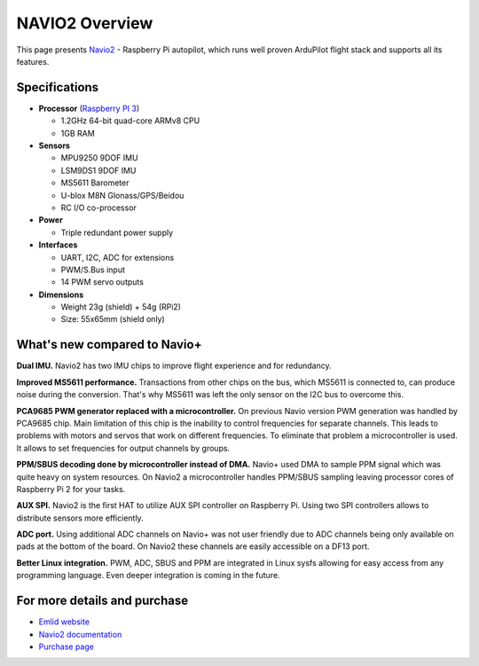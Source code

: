 .. _common-navio2-overview:

===============
NAVIO2 Overview
===============

This page presents `Navio2 <http://www.emlid.com/shop/navio2/>`__ - Raspberry Pi autopilot, which runs well proven ArduPilot flight stack and supports all its features.


.. image:: ../../../images/Navio2-features.jpg
    :target: ../_images/Navio2-features.jpg


Specifications
==============

-  **Processor** (`Raspberry PI 3 <https://www.raspberrypi.org/products/raspberry-pi-3-model-b/>`__)

   -  1.2GHz 64-bit quad-core ARMv8 CPU
   -  1GB RAM

-  **Sensors**

   -  MPU9250 9DOF IMU
   -  LSM9DS1 9DOF IMU
   -  MS5611 Barometer
   -  U-blox M8N Glonass/GPS/Beidou
   -  RC I/O co-processor

-  **Power**

   -  Triple redundant power supply

-  **Interfaces**

   -  UART, I2C, ADC for extensions
   -  PWM/S.Bus input
   -  14 PWM servo outputs
    
-  **Dimensions**

   -  Weight 23g (shield) + 54g (RPi2)
   -  Size: 55x65mm (shield only)


What's new compared to Navio+
=============================

**Dual IMU.** Navio2 has two IMU chips to improve flight experience and for redundancy.

**Improved MS5611 performance.** Transactions from other chips on the bus, which MS5611 is connected to, can produce noise during the conversion. That's why MS5611 was left the only sensor on the I2C bus to overcome this.

**PCA9685 PWM generator replaced with a microcontroller.** On previous Navio version PWM generation was handled by PCA9685 chip. Main limitation of this chip is the inability to control frequencies for separate channels. This leads to problems with motors and servos that work on different frequencies. To eliminate that problem a microcontroller is used. It allows to set frequencies for output channels by groups.

**PPM/SBUS decoding done by microcontroller instead of DMA.**  Navio+ used DMA to sample PPM signal which was quite heavy on system resources. On Navio2 a microcontroller handles PPM/SBUS sampling leaving processor cores of Raspberry Pi 2 for your tasks. 

**AUX SPI.** Navio2 is the first HAT to utilize AUX SPI controller on Raspberry Pi. Using two SPI controllers allows to distribute sensors more efficiently.
 
**ADC port.** Using additional ADC channels on Navio+ was not user friendly due to ADC channels being only available on pads at the bottom of the board. On Navio2 these channels are easily accessible on a DF13 port.

**Better Linux integration.** PWM, ADC, SBUS and PPM are integrated in Linux sysfs allowing for easy access from any programming language. Even deeper integration is coming in the future.

For more details and purchase
=============================

- `Emlid website <http://www.emlid.com/>`__ 
- `Navio2 documentation <http://docs.emlid.com/navio2/>`__
- `Purchase page <http://www.emlid.com/shop/navio2/>`__

